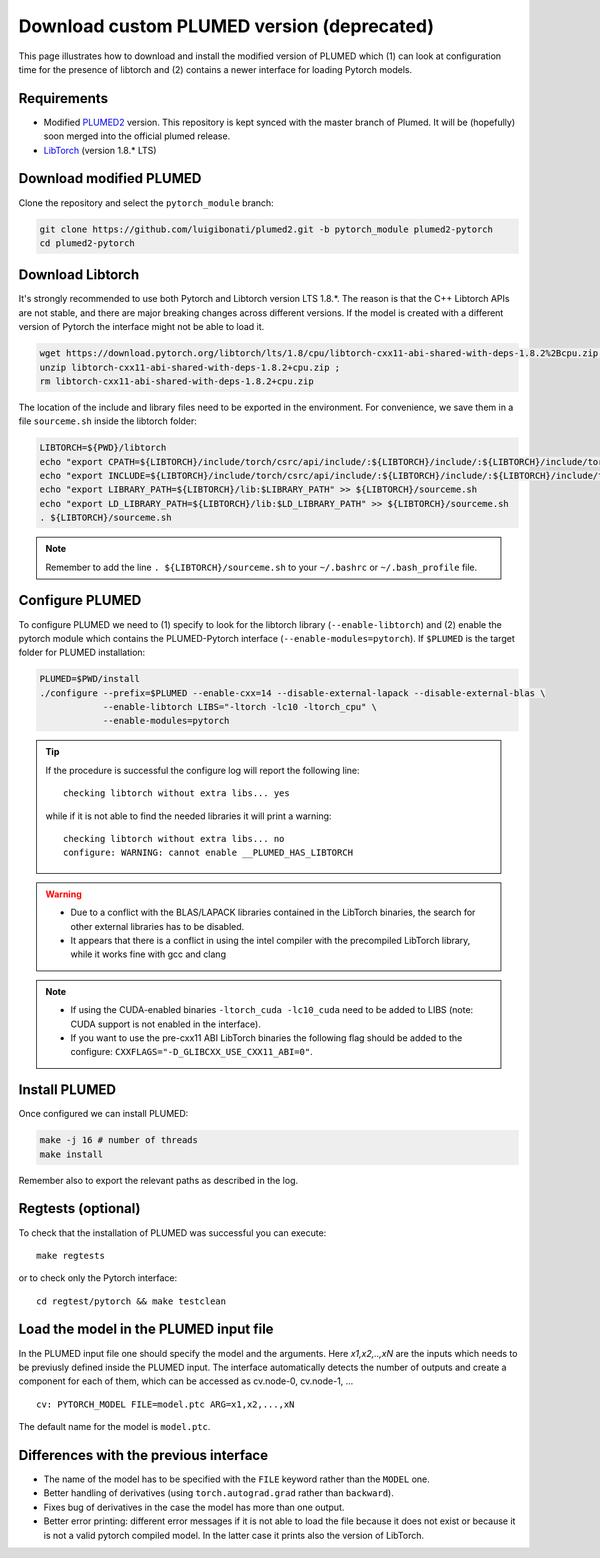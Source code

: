 Download custom PLUMED version (deprecated)
============================================

This page illustrates how to download and install the modified version of PLUMED which (1) can look at configuration time for the presence of libtorch and (2) contains a newer interface for loading Pytorch models. 

Requirements
""""""""""""

* Modified `PLUMED2 <https://github.com/luigibonati/plumed2/tree/pytorch_module>`_ version. This repository is kept synced with the master branch of Plumed. It will be (hopefully) soon merged into the official plumed release. 

* `LibTorch <https://pytorch.org>`_ (version 1.8.* LTS)

Download modified PLUMED
""""""""""""""""""""""""""""""""""""

Clone the repository and select the ``pytorch_module`` branch: 

.. code-block::

    git clone https://github.com/luigibonati/plumed2.git -b pytorch_module plumed2-pytorch
    cd plumed2-pytorch

Download Libtorch
""""""""""""""""""""""""

It's strongly recommended to use both Pytorch and Libtorch version LTS 1.8.*. The reason is that the C++ Libtorch APIs are not stable, and there are major breaking changes across different versions. If the model is created with a different version of Pytorch the interface might not be able to load it.  

.. code-block::

    wget https://download.pytorch.org/libtorch/lts/1.8/cpu/libtorch-cxx11-abi-shared-with-deps-1.8.2%2Bcpu.zip ;
    unzip libtorch-cxx11-abi-shared-with-deps-1.8.2+cpu.zip ;
    rm libtorch-cxx11-abi-shared-with-deps-1.8.2+cpu.zip

The location of the include and library files need to be exported in the environment. For convenience, we save them in a file ``sourceme.sh`` inside the libtorch folder:

.. code-block:: 

    LIBTORCH=${PWD}/libtorch
    echo "export CPATH=${LIBTORCH}/include/torch/csrc/api/include/:${LIBTORCH}/include/:${LIBTORCH}/include/torch:$CPATH" >> ${LIBTORCH}/sourceme.sh
    echo "export INCLUDE=${LIBTORCH}/include/torch/csrc/api/include/:${LIBTORCH}/include/:${LIBTORCH}/include/torch:$INCLUDE" >> ${LIBTORCH}/sourceme.sh
    echo "export LIBRARY_PATH=${LIBTORCH}/lib:$LIBRARY_PATH" >> ${LIBTORCH}/sourceme.sh
    echo "export LD_LIBRARY_PATH=${LIBTORCH}/lib:$LD_LIBRARY_PATH" >> ${LIBTORCH}/sourceme.sh
    . ${LIBTORCH}/sourceme.sh

.. note::

   Remember to add the line ``. ${LIBTORCH}/sourceme.sh`` to your ``~/.bashrc`` or  ``~/.bash_profile`` file. 

Configure PLUMED
""""""""""""""""""""""""

To configure PLUMED we need to (1) specify to look for the libtorch library (``--enable-libtorch``) and (2) enable the pytorch module which contains the PLUMED-Pytorch interface (``--enable-modules=pytorch``). If ``$PLUMED`` is the target folder for PLUMED installation:

.. code-block:: 
    
    PLUMED=$PWD/install
    ./configure --prefix=$PLUMED --enable-cxx=14 --disable-external-lapack --disable-external-blas \
                --enable-libtorch LIBS="-ltorch -lc10 -ltorch_cpu" \
                --enable-modules=pytorch  

.. Tip:: 

    If the procedure is successful the configure log will report the following line: ::

        checking libtorch without extra libs... yes
        
    while if it is not able to find the needed libraries it will print a warning: ::

        checking libtorch without extra libs... no
        configure: WARNING: cannot enable __PLUMED_HAS_LIBTORCH

.. WARNING::

   - Due to a conflict with the BLAS/LAPACK libraries contained in the LibTorch binaries, the search for other external libraries has to be disabled.
   - It appears that there is a conflict in using the intel compiler with the precompiled LibTorch library, while it works fine with gcc and clang

.. note::

   - If using the CUDA-enabled binaries ``-ltorch_cuda -lc10_cuda`` need to be added to LIBS (note: CUDA support is not enabled in the interface).
   - If you want to use the pre-cxx11 ABI LibTorch binaries the following flag should be added to the configure: ``CXXFLAGS="-D_GLIBCXX_USE_CXX11_ABI=0"``.
  
Install PLUMED
""""""""""""""""""""""""

Once configured we can install PLUMED:

.. code-block::

    make -j 16 # number of threads
    make install

Remember also to export the relevant paths as described in the log. 

Regtests (optional)
""""""""""""""""""""""""

To check that the installation of PLUMED was successful you can execute: ::

    make regtests

or to check only the Pytorch interface: :: 

    cd regtest/pytorch && make testclean 

Load the model in the PLUMED input file
""""""""""""""""""""""""""""""""""""""""""""""""

In the PLUMED input file one should specify the model and the arguments. Here `x1,x2,..,xN` are the inputs which needs to be previusly defined inside the PLUMED input. The interface automatically detects the number of outputs and create a component for each of them, which can be accessed as cv.node-0, cv.node-1, ... ::

    cv: PYTORCH_MODEL FILE=model.ptc ARG=x1,x2,...,xN

The default name for the model is ``model.ptc``. 

Differences with the previous interface
""""""""""""""""""""""""""""""""""""""""""""""""

- The name of the model has to be specified with the ``FILE`` keyword rather than the ``MODEL`` one.
- Better handling of derivatives (using ``torch.autograd.grad`` rather than ``backward``).
- Fixes bug of derivatives in the case the model has more than one output. 
- Better error printing: different error messages if it is not able to load the file because it does not exist or because it is not a valid pytorch compiled model. In the latter case it prints also the version of LibTorch.  